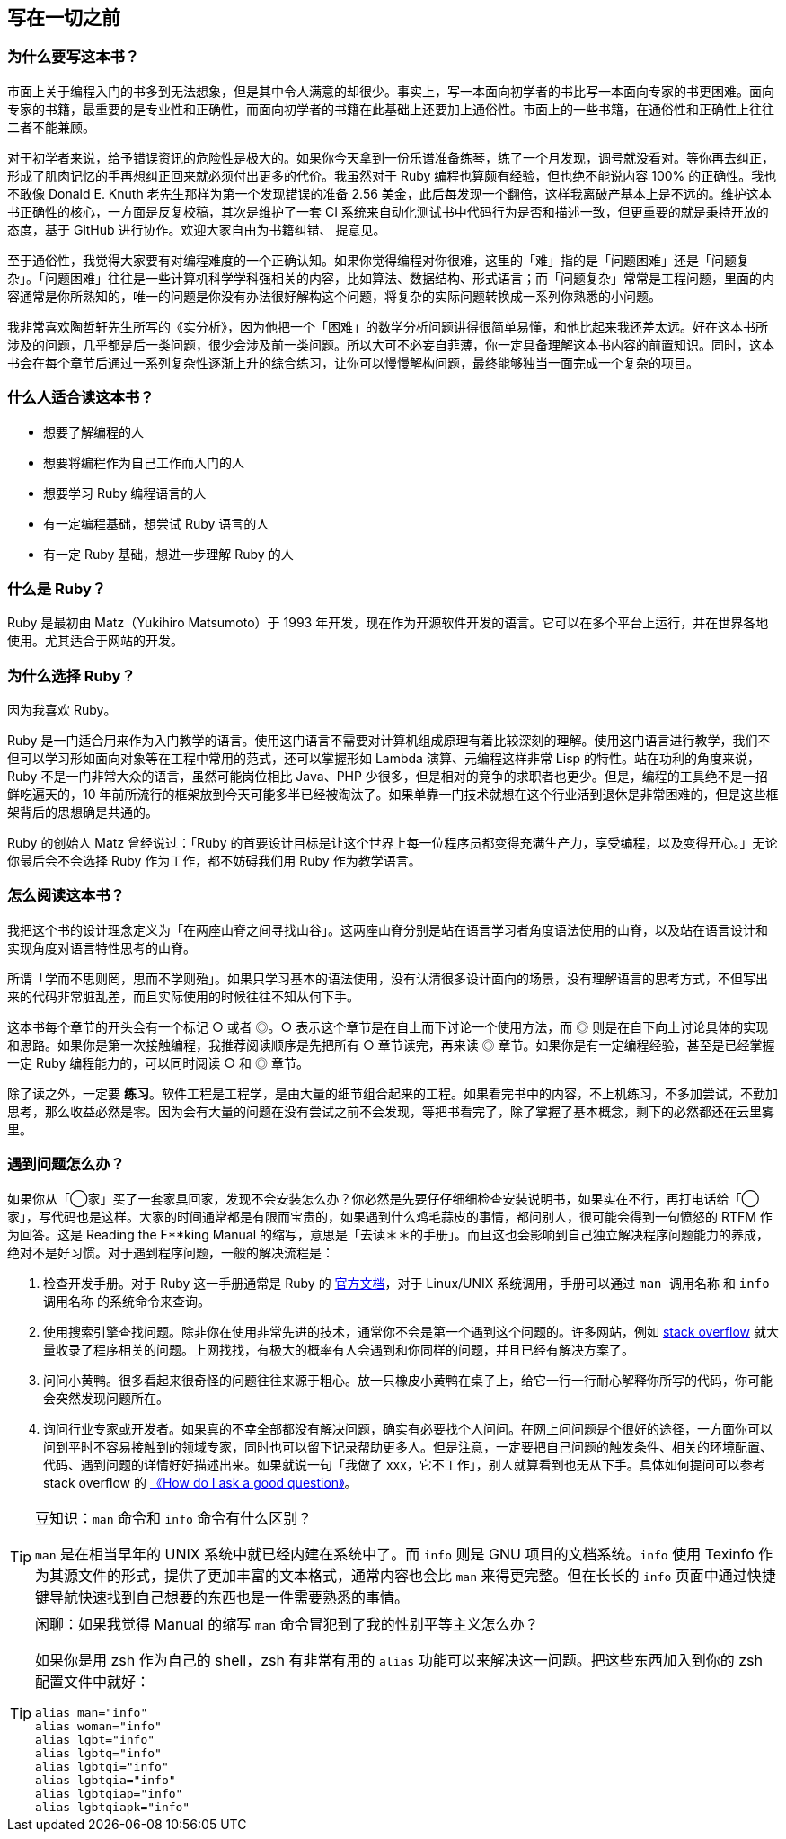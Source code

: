 == 写在一切之前

=== 为什么要写这本书？

市面上关于编程入门的书多到无法想象，但是其中令人满意的却很少。事实上，写一本面向初学者的书比写一本面向专家的书更困难。面向专家的书籍，最重要的是专业性和正确性，而面向初学者的书籍在此基础上还要加上通俗性。市面上的一些书籍，在通俗性和正确性上往往二者不能兼顾。

对于初学者来说，给予错误资讯的危险性是极大的。如果你今天拿到一份乐谱准备练琴，练了一个月发现，调号就没看对。等你再去纠正，形成了肌肉记忆的手再想纠正回来就必须付出更多的代价。我虽然对于 Ruby 编程也算颇有经验，但也绝不能说内容 100% 的正确性。我也不敢像 Donald E. Knuth 老先生那样为第一个发现错误的准备 2.56 美金，此后每发现一个翻倍，这样我离破产基本上是不远的。维护这本书正确性的核心，一方面是反复校稿，其次是维护了一套 CI 系统来自动化测试书中代码行为是否和描述一致，但更重要的就是秉持开放的态度，基于 GitHub 进行协作。欢迎大家自由为书籍纠错、 提意见。

至于通俗性，我觉得大家要有对编程难度的一个正确认知。如果你觉得编程对你很难，这里的「难」指的是「问题困难」还是「问题复杂」。「问题困难」往往是一些计算机科学学科强相关的内容，比如算法、数据结构、形式语言；而「问题复杂」常常是工程问题，里面的内容通常是你所熟知的，唯一的问题是你没有办法很好解构这个问题，将复杂的实际问题转换成一系列你熟悉的小问题。

我非常喜欢陶哲轩先生所写的《实分析》，因为他把一个「困难」的数学分析问题讲得很简单易懂，和他比起来我还差太远。好在这本书所涉及的问题，几乎都是后一类问题，很少会涉及前一类问题。所以大可不必妄自菲薄，你一定具备理解这本书内容的前置知识。同时，这本书会在每个章节后通过一系列复杂性逐渐上升的综合练习，让你可以慢慢解构问题，最终能够独当一面完成一个复杂的项目。

=== 什么人适合读这本书？

- 想要了解编程的人
- 想要将编程作为自己工作而入门的人
- 想要学习 Ruby 编程语言的人
- 有一定编程基础，想尝试 Ruby 语言的人
- 有一定 Ruby 基础，想进一步理解 Ruby 的人

=== 什么是 Ruby？

Ruby 是最初由 Matz（Yukihiro Matsumoto）于 1993 年开发，现在作为开源软件开发的语言。它可以在多个平台上运行，并在世界各地使用。尤其适合于网站的开发。

=== 为什么选择 Ruby？

因为我喜欢 Ruby。

Ruby 是一门适合用来作为入门教学的语言。使用这门语言不需要对计算机组成原理有着比较深刻的理解。使用这门语言进行教学，我们不但可以学习形如面向对象等在工程中常用的范式，还可以掌握形如 Lambda 演算、元编程这样非常 Lisp 的特性。站在功利的角度来说，Ruby 不是一门非常大众的语言，虽然可能岗位相比 Java、PHP 少很多，但是相对的竞争的求职者也更少。但是，编程的工具绝不是一招鲜吃遍天的，10 年前所流行的框架放到今天可能多半已经被淘汰了。如果单靠一门技术就想在这个行业活到退休是非常困难的，但是这些框架背后的思想确是共通的。

Ruby 的创始人 Matz 曾经说过：「Ruby 的首要设计目标是让这个世界上每一位程序员都变得充满生产力，享受编程，以及变得开心。」无论你最后会不会选择 Ruby 作为工作，都不妨碍我们用 Ruby 作为教学语言。

=== 怎么阅读这本书？

我把这个书的设计理念定义为「在两座山脊之间寻找山谷」。这两座山脊分别是站在语言学习者角度语法使用的山脊，以及站在语言设计和实现角度对语言特性思考的山脊。

所谓「学而不思则罔，思而不学则殆」。如果只学习基本的语法使用，没有认清很多设计面向的场景，没有理解语言的思考方式，不但写出来的代码非常脏乱差，而且实际使用的时候往往不知从何下手。

这本书每个章节的开头会有一个标记 ○ 或者 ◎。○ 表示这个章节是在自上而下讨论一个使用方法，而 ◎ 则是在自下向上讨论具体的实现和思路。如果你是第一次接触编程，我推荐阅读顺序是先把所有 ○ 章节读完，再来读 ◎ 章节。如果你是有一定编程经验，甚至是已经掌握一定 Ruby 编程能力的，可以同时阅读 ○ 和 ◎ 章节。

除了读之外，一定要 **练习**。软件工程是工程学，是由大量的细节组合起来的工程。如果看完书中的内容，不上机练习，不多加尝试，不勤加思考，那么收益必然是零。因为会有大量的问题在没有尝试之前不会发现，等把书看完了，除了掌握了基本概念，剩下的必然都还在云里雾里。

=== 遇到问题怎么办？

如果你从「◯家」买了一套家具回家，发现不会安装怎么办？你必然是先要仔仔细细检查安装说明书，如果实在不行，再打电话给「◯家」，写代码也是这样。大家的时间通常都是有限而宝贵的，如果遇到什么鸡毛蒜皮的事情，都问别人，很可能会得到一句愤怒的 RTFM 作为回答。这是 Reading the F**king Manual 的缩写，意思是「去读＊＊的手册」。而且这也会影响到自己独立解决程序问题能力的养成，绝对不是好习惯。对于遇到程序问题，一般的解决流程是：

1. 检查开发手册。对于 Ruby 这一手册通常是 Ruby 的 https://ruby-doc.org/[官方文档]，对于 Linux/UNIX 系统调用，手册可以通过 `man 调用名称` 和 `info 调用名称` 的系统命令来查询。
2. 使用搜索引擎查找问题。除非你在使用非常先进的技术，通常你不会是第一个遇到这个问题的。许多网站，例如 https://stackoverflow.com/[stack overflow] 就大量收录了程序相关的问题。上网找找，有极大的概率有人会遇到和你同样的问题，并且已经有解决方案了。
3. 问问小黄鸭。很多看起来很奇怪的问题往往来源于粗心。放一只橡皮小黄鸭在桌子上，给它一行一行耐心解释你所写的代码，你可能会突然发现问题所在。
4. 询问行业专家或开发者。如果真的不幸全部都没有解决问题，确实有必要找个人问问。在网上问问题是个很好的途径，一方面你可以问到平时不容易接触到的领域专家，同时也可以留下记录帮助更多人。但是注意，一定要把自己问题的触发条件、相关的环境配置、代码、遇到问题的详情好好描述出来。如果就说一句「我做了 xxx，它不工作」，别人就算看到也无从下手。具体如何提问可以参考 stack overflow 的 https://stackoverflow.com/help/how-to-ask[《How do I ask a good question》]。

[TIP]
.豆知识：`man` 命令和 `info` 命令有什么区别？
====
`man` 是在相当早年的 UNIX 系统中就已经内建在系统中了。而 `info` 则是 GNU 项目的文档系统。`info` 使用 Texinfo 作为其源文件的形式，提供了更加丰富的文本格式，通常内容也会比 `man` 来得更完整。但在长长的 `info` 页面中通过快捷键导航快速找到自己想要的东西也是一件需要熟悉的事情。
====

[TIP]
.闲聊：如果我觉得 Manual 的缩写 `man` 命令冒犯到了我的性别平等主义怎么办？
====
如果你是用 zsh 作为自己的 shell，zsh 有非常有用的 `alias` 功能可以来解决这一问题。把这些东西加入到你的 zsh 配置文件中就好：

[source,zsh]
----
alias man="info"
alias woman="info"
alias lgbt="info"
alias lgbtq="info"
alias lgbtqi="info"
alias lgbtqia="info"
alias lgbtqiap="info"
alias lgbtqiapk="info"
----
====
